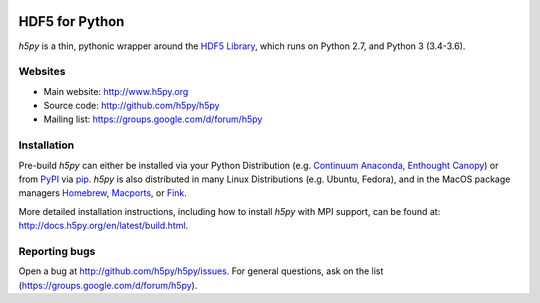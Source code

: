 .. image:: https://travis-ci.org/h5py/h5py.png
   :target: https://travis-ci.org/h5py/h5py
.. image:: https://ci.appveyor.com/api/projects/status/h3iajp4d1myotprc/branch/master?svg=true
   :target: https://ci.appveyor.com/project/h5py/h5py/branch/master

HDF5 for Python
===============
`h5py` is a thin, pythonic wrapper around the `HDF5 Library <https://portal.hdfgroup.org/display/HDF5/HDF5>`_, which runs on Python 2.7, and Python 3 (3.4-3.6).

Websites
--------

* Main website: http://www.h5py.org
* Source code: http://github.com/h5py/h5py
* Mailing list: https://groups.google.com/d/forum/h5py

Installation
------------

Pre-build `h5py` can either be installed via your Python Distribution (e.g.
`Continuum Anaconda`_, `Enthought Canopy`_) or from `PyPI`_ via `pip`_.
`h5py` is also distributed in many Linux Distributions (e.g. Ubuntu, Fedora),
and in the MacOS package managers `Homebrew <https://brew.sh/>`_,
`Macports <https://www.macports.org/>`_, or `Fink <http://finkproject.org/>`_.

More detailed installation instructions, including how to install `h5py` with
MPI support, can be found at: http://docs.h5py.org/en/latest/build.html.


Reporting bugs
--------------

Open a bug at http://github.com/h5py/h5py/issues.  For general questions, ask
on the list (https://groups.google.com/d/forum/h5py).

.. _`Continuum Anaconda`: http://continuum.io/downloads
.. _`Enthought Canopy`: https://www.enthought.com/products/canopy/
.. _`PyPI`: https://pypi.org/project/h5py/
.. _`pip`: https://pip.pypa.io/en/stable/
